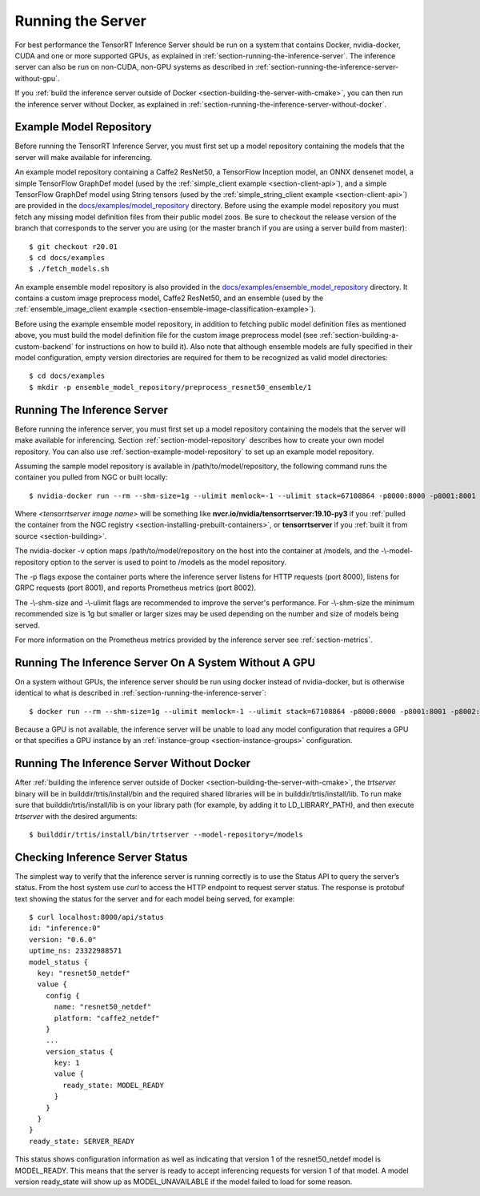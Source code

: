 ..
  # Copyright (c) 2018-2019, NVIDIA CORPORATION. All rights reserved.
  #
  # Redistribution and use in source and binary forms, with or without
  # modification, are permitted provided that the following conditions
  # are met:
  #  * Redistributions of source code must retain the above copyright
  #    notice, this list of conditions and the following disclaimer.
  #  * Redistributions in binary form must reproduce the above copyright
  #    notice, this list of conditions and the following disclaimer in the
  #    documentation and/or other materials provided with the distribution.
  #  * Neither the name of NVIDIA CORPORATION nor the names of its
  #    contributors may be used to endorse or promote products derived
  #    from this software without specific prior written permission.
  #
  # THIS SOFTWARE IS PROVIDED BY THE COPYRIGHT HOLDERS ``AS IS'' AND ANY
  # EXPRESS OR IMPLIED WARRANTIES, INCLUDING, BUT NOT LIMITED TO, THE
  # IMPLIED WARRANTIES OF MERCHANTABILITY AND FITNESS FOR A PARTICULAR
  # PURPOSE ARE DISCLAIMED.  IN NO EVENT SHALL THE COPYRIGHT OWNER OR
  # CONTRIBUTORS BE LIABLE FOR ANY DIRECT, INDIRECT, INCIDENTAL, SPECIAL,
  # EXEMPLARY, OR CONSEQUENTIAL DAMAGES (INCLUDING, BUT NOT LIMITED TO,
  # PROCUREMENT OF SUBSTITUTE GOODS OR SERVICES; LOSS OF USE, DATA, OR
  # PROFITS; OR BUSINESS INTERRUPTION) HOWEVER CAUSED AND ON ANY THEORY
  # OF LIABILITY, WHETHER IN CONTRACT, STRICT LIABILITY, OR TORT
  # (INCLUDING NEGLIGENCE OR OTHERWISE) ARISING IN ANY WAY OUT OF THE USE
  # OF THIS SOFTWARE, EVEN IF ADVISED OF THE POSSIBILITY OF SUCH DAMAGE.

Running the Server
==================

For best performance the TensorRT Inference Server should be run on a
system that contains Docker, nvidia-docker, CUDA and one or more
supported GPUs, as explained in
:ref:`section-running-the-inference-server`. The inference server can
also be run on non-CUDA, non-GPU systems as described in
:ref:`section-running-the-inference-server-without-gpu`.

If you :ref:`build the inference server outside of Docker
<section-building-the-server-with-cmake>`, you can then run the
inference server without Docker, as explained in
:ref:`section-running-the-inference-server-without-docker`.

.. _section-example-model-repository:

Example Model Repository
------------------------

Before running the TensorRT Inference Server, you must first set up a
model repository containing the models that the server will make
available for inferencing.

An example model repository containing a Caffe2 ResNet50, a TensorFlow
Inception model, an ONNX densenet model, a simple TensorFlow GraphDef
model (used by the :ref:`simple_client example <section-client-api>`),
and a simple TensorFlow GraphDef model using String tensors (used by
the :ref:`simple_string_client example <section-client-api>`) are
provided in the `docs/examples/model_repository
<https://github.com/NVIDIA/tensorrt-inference-server/tree/master/docs/examples/model_repository>`_
directory. Before using the example model repository you must fetch
any missing model definition files from their public model zoos. Be
sure to checkout the release version of the branch that corresponds to
the server you are using (or the master branch if you are using a
server build from master)::

  $ git checkout r20.01
  $ cd docs/examples
  $ ./fetch_models.sh

An example ensemble model repository is also provided in the
`docs/examples/ensemble_model_repository
<https://github.com/NVIDIA/tensorrt-inference-server/tree/master/docs/examples/ensemble_model_repository>`_
directory. It contains a custom image preprocess model, Caffe2
ResNet50, and an ensemble (used by the :ref:`ensemble_image_client
example <section-ensemble-image-classification-example>`).

Before using the example ensemble model repository, in addition to
fetching public model definition files as mentioned above, you must
build the model definition file for the custom image preprocess model
(see :ref:`section-building-a-custom-backend` for instructions on how
to build it). Also note that although ensemble models are fully
specified in their model configuration, empty version directories are
required for them to be recognized as valid model directories::

  $ cd docs/examples
  $ mkdir -p ensemble_model_repository/preprocess_resnet50_ensemble/1

.. _section-running-the-inference-server:

Running The Inference Server
----------------------------

Before running the inference server, you must first set up a model
repository containing the models that the server will make available
for inferencing. Section :ref:`section-model-repository` describes how
to create your own model repository. You can also use
:ref:`section-example-model-repository` to set up an example model
repository.

Assuming the sample model repository is available in
/path/to/model/repository, the following command runs the container
you pulled from NGC or built locally::

  $ nvidia-docker run --rm --shm-size=1g --ulimit memlock=-1 --ulimit stack=67108864 -p8000:8000 -p8001:8001 -p8002:8002 -v/path/to/model/repository:/models <tensorrtserver image name> trtserver --model-repository=/models

Where *<tensorrtserver image name>* will be something like
**nvcr.io/nvidia/tensorrtserver:19.10-py3** if you :ref:`pulled the
container from the NGC registry
<section-installing-prebuilt-containers>`, or **tensorrtserver** if
you :ref:`built it from source <section-building>`.

The nvidia-docker -v option maps /path/to/model/repository on the host
into the container at /models, and the -\\-model-repository option to the
server is used to point to /models as the model repository.

The -p flags expose the container ports where the inference server
listens for HTTP requests (port 8000), listens for GRPC requests (port
8001), and reports Prometheus metrics (port 8002).

The -\\-shm-size and -\\-ulimit flags are recommended to improve the
server's performance. For -\\-shm-size the minimum recommended size is
1g but smaller or larger sizes may be used depending on the number and
size of models being served.

For more information on the Prometheus metrics provided by the
inference server see :ref:`section-metrics`.

.. _section-running-the-inference-server-without-gpu:

Running The Inference Server On A System Without A GPU
------------------------------------------------------

On a system without GPUs, the inference server should be run using
docker instead of nvidia-docker, but is otherwise identical to what is
described in :ref:`section-running-the-inference-server`::

  $ docker run --rm --shm-size=1g --ulimit memlock=-1 --ulimit stack=67108864 -p8000:8000 -p8001:8001 -p8002:8002 -v/path/to/model/repository:/models <tensorrtserver image name> trtserver --model-repository=/models

Because a GPU is not available, the inference server will be unable to
load any model configuration that requires a GPU or that specifies a
GPU instance by an :ref:`instance-group <section-instance-groups>`
configuration.

.. _section-running-the-inference-server-without-docker:

Running The Inference Server Without Docker
-------------------------------------------

After :ref:`building the inference server outside of Docker
<section-building-the-server-with-cmake>`, the *trtserver* binary will
be in builddir/trtis/install/bin and the required shared libraries
will be in builddir/trtis/install/lib. To run make sure that
builddir/trtis/install/lib is on your library path (for example, by
adding it to LD_LIBRARY_PATH), and then execute *trtserver* with the
desired arguments::

  $ builddir/trtis/install/bin/trtserver --model-repository=/models

.. _section-checking-inference-server-status:

Checking Inference Server Status
--------------------------------

The simplest way to verify that the inference server is running
correctly is to use the Status API to query the server’s status. From
the host system use *curl* to access the HTTP endpoint to request
server status. The response is protobuf text showing the status for
the server and for each model being served, for example::

  $ curl localhost:8000/api/status
  id: "inference:0"
  version: "0.6.0"
  uptime_ns: 23322988571
  model_status {
    key: "resnet50_netdef"
    value {
      config {
        name: "resnet50_netdef"
        platform: "caffe2_netdef"
      }
      ...
      version_status {
        key: 1
        value {
          ready_state: MODEL_READY
        }
      }
    }
  }
  ready_state: SERVER_READY

This status shows configuration information as well as indicating that
version 1 of the resnet50_netdef model is MODEL_READY. This means that
the server is ready to accept inferencing requests for version 1 of
that model. A model version ready_state will show up as
MODEL_UNAVAILABLE if the model failed to load for some reason.
